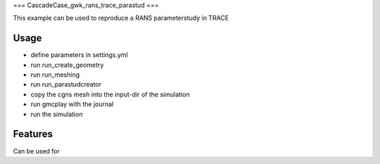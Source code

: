 ===
CascadeCase_gwk_rans_trace_parastud
===

This example can be used to reproduce a RANS parameterstudy in TRACE

Usage
-------------

- define parameters in settings.yml
- run run_create_geometry
- run run_meshing
- run run_parastudcreator
- copy the cgns mesh into the input-dir of the simulation
- run gmcplay with the journal
- run the simulation

Features
-------------

Can be used for
